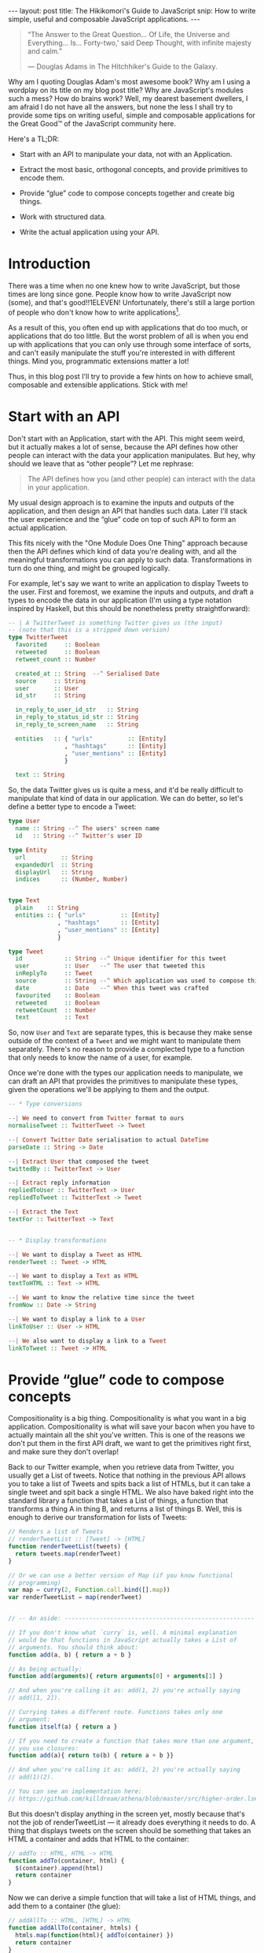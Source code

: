 #+STARTUP: showall hidestars indent
#+BEGIN_HTML
---
layout: post
title:  The Hikikomori's Guide to JavaScript
snip:   How to write simple, useful and composable JavaScript applications.
---
#+END_HTML

#+BEGIN_QUOTE
  “The Answer to the Great Question... Of Life, the Universe and
  Everything... Is... Forty-two,' said Deep Thought, with infinite
  majesty and calm.”

  — Douglas Adams in The Hitchhiker's Guide to the Galaxy.
#+END_QUOTE

Why am I quoting Douglas Adam's most awesome book? Why am I using a
wordplay on its title on my blog post title? Why are JavaScript's
modules such a mess? How do brains work? Well, my dearest basement
dwellers, I am afraid I do not have all the answers, but none the less I
shall try to provide some tips on writing useful, simple and composable
applications for the Great Good™ of the JavaScript community here.

Here's a TL;DR:

  - Start with an API to manipulate your data, not with an Application.

  - Extract the most basic, orthogonal concepts, and provide primitives
    to encode them.

  - Provide “glue” code to compose concepts together and create big
    things.

  - Work with structured data.

  - Write the actual application using your API.


* Introduction

There was a time when no one knew how to write JavaScript, but those
times are long since gone. People know how to write JavaScript now
(some), and that's good!!1ELEVEN! Unfortunately, there's still a large
portion of people who don't know how to write applications[fn:1].

As a result of this, you often end up with applications that do too
much, or applications that do too little. But the worst problem of all
is when you end up with applications that you can only use through some
interface of sorts, and can't easily manipulate the stuff you're
interested in with different things. Mind you, programmatic extensions
matter a lot!

Thus, in this blog post I'll try to provide a few hints on how to
achieve small, composable and extensible applications. Stick with me!


* Start with an API

Don't start with an Application, start with the API. This might seem
weird, but it actually makes a lot of sense, because the API defines how
other people can interact with the data your application
manipulates. But hey, why should we leave that as “other people”? Let me
rephrase:

#+BEGIN_QUOTE
  The API defines how you (and other people) can interact with the data
  in your application.
#+END_QUOTE

My usual design approach is to examine the inputs and outputs of the
application, and then design an API that handles such data. Later I'll
stack the user experience and the “glue” code on top of such API to form
an actual application.

This fits nicely with the "One Module Does One Thing" approach because
then the API defines which kind of data you're dealing with, and all the
meaningful transformations you can apply to such data. Transformations
in turn do one thing, and might be grouped logically.

For example, let's say we want to write an application to display Tweets
to the user. First and foremost, we examine the inputs and outputs, and
draft a types to encode the data in our application (I'm using a type
notation inspired by Haskell, but this should be nonetheless pretty
straightforward):

#+BEGIN_SRC haskell
  -- | A TwitterTweet is something Twitter gives us (the input)
  -- (note that this is a stripped down version)
  type TwitterTweet
    favorited     :: Boolean
    retweeted     :: Boolean
    retweet_count :: Number

    created_at :: String  --^ Serialised Date
    source     :: String
    user       :: User
    id_str     :: String

    in_reply_to_user_id_str   :: String
    in_reply_to_status_id_str :: String
    in_reply_to_screen_name   :: String

    entities   :: { "urls"          :: [Entity]
                  , "hashtags"      :: [Entity]
                  , "user_mentions" :: [Entity]
                  }

    text :: String    
#+END_SRC

So, the data Twitter gives us is quite a mess, and it'd be really
difficult to manipulate that kind of data in our application. We can do
better, so let's define a better type to encode a Tweet:

#+BEGIN_SRC haskell
  type User
    name :: String --^ The users' screen name
    id   :: String --^ Twitter's user ID
    
  type Entity
    url          :: String
    expandedUrl  :: String
    displayUrl   :: String
    indices      :: (Number, Number)


  type Text
    plain    :: String
    entities :: { "urls"          :: [Entity]
                , "hashtags"      :: [Entity]
                , "user_mentions" :: [Entity]
                }

  type Tweet
    id            :: String --^ Unique identifier for this tweet
    user          :: User   --^ The user that tweeted this
    inReplyTo     :: Tweet
    source        :: String --^ Which application was used to compose this
    date          :: Date   --^ When this tweet was crafted
    favourited    :: Boolean
    retweeted     :: Boolean
    retweetCount  :: Number
    text          :: Text
#+END_SRC

So, now =User= and =Text= are separate types, this is because they make
sense outside of the context of a =Tweet= and we might want to
manipulate them separately. There's no reason to provide a complected
type to a function that only needs to know the name of a user, for
example.

Once we're done with the types our application needs to manipulate, we
can draft an API that provides the primitives to manipulate these
types, given the operations we'll be applying to them and the output.

#+BEGIN_SRC haskell
  -- * Type conversions

  --| We need to convert from Twitter format to ours
  normaliseTweet :: TwitterTweet -> Tweet

  --| Convert Twitter Date serialisation to actual DateTime
  parseDate :: String -> Date

  --| Extract User that composed the tweet
  twittedBy :: TwitterText -> User

  --| Extract reply information
  repliedToUser :: TwitterText -> User
  repliedToTweet :: TwitterText -> Tweet

  --| Extract the Text
  textFor :: TwitterText -> Text


  -- * Display transformations

  --| We want to display a Tweet as HTML
  renderTweet :: Tweet -> HTML

  --| We want to display a Text as HTML
  textToHTML :: Text -> HTML

  --| We want to know the relative time since the tweet
  fromNow :: Date -> String

  --| We want to display a link to a User
  linkToUser :: User -> HTML

  --| We also want to display a link to a Tweet
  linkToTweet :: Tweet -> HTML
#+END_SRC


* Provide “glue” code to compose concepts

Compositionality is a big thing. Compositionality is what you want in a
big application. Compositionality is what will save your bacon when you
have to actually maintain all the shit you've written. This is one of
the reasons we don't put them in the first API draft, we want to get the
primitives right first, and make sure they don't overlap!

Back to our Twitter example, when you retrieve data from Twitter, you
usually get a List of tweets. Notice that nothing in the previous API
allows you to take a list of Tweets and spits back a list of HTMLs, but
it can take a single tweet and spit back a single HTML. We also have
baked right into the standard library a function that takes a List of
things, a function that transforms a thing A in thing B, and returns a
list of things B. Well, this is enough to derive our transformation for
lists of Tweets:

#+BEGIN_SRC js
  // Renders a list of Tweets
  // renderTweetList :: [Tweet] -> [HTML]
  function renderTweetList(tweets) {
    return tweets.map(renderTweet)
  }

  // Or we can use a better version of Map (if you know functional
  // programming) 
  var map = curry(2, Function.call.bind([].map))
  var renderTweetList = map(renderTweet)


  // -- An aside: ------------------------------------------------------

  // If you don't know what `curry` is, well. A minimal explanation
  // would be that functions in JavaScript actually takes a List of
  // arguments. You should think about:
  function add(a, b) { return a + b }

  // As being actually:
  function add(arguments){ return arguments[0] + arguments[1] }
  
  // And when you're calling it as: add(1, 2) you're actually saying
  // add([1, 2]).

  // Currying takes a different route. Functions takes only one
  // argument:
  function itself(a) { return a }

  // If you need to create a function that takes more than one argument,
  // you use closures:
  function add(a){ return to(b) { return a + b }}

  // And when you're calling it as: add(1, 2) you're actually saying
  // add(1)(2).

  // You can see an implementation here:
  // https://github.com/killdream/athena/blob/master/src/higher-order.ls#L56-L81
#+END_SRC



But this doesn't display anything in the screen yet, mostly because
that's not the job of renderTweetList — it already does everything it
needs to do. A thing that displays tweets on the screen should be
something that takes an HTML a container and adds that HTML to the
container:

#+BEGIN_SRC js
  // addTo :: HTML, HTML -> HTML
  function addTo(container, html) {
    $(container).append(html)
    return container
  }
#+END_SRC

Now we can derive a simple function that will take a list of HTML
things, and add them to a container (the glue):

#+BEGIN_SRC js
  // addAllTo :: HTML, [HTML] -> HTML
  function addAllTo(container, htmls) {
    htmls.map(function(html){ addTo(container) })
    return container
  }

  // Or, we can go use our Curry friend and make it better-er
  var addTo = curry(2, addTo)
  var addAllTo = curry(2, function(container, htmls) {
    htmls.map(addTo(container))
    return container
  })
#+END_SRC
 

[fn:1]: I am, of course, referring to my own notion of How Applications
        Should Be Written™, which might be fairly arbitrary.
